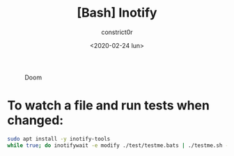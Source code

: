 #+title: [Bash] Inotify
#+author: constrict0r
#+date: <2020-02-24 lun>

#+CAPTION: Doom
#+NAME:   fig:cooking-with-doom
[[./img/cooking-with-doom.png]]

* To watch a file and run tests when changed:

  #+BEGIN_SRC bash
  sudo apt install -y inotify-tools
  while true; do inotifywait -e modify ./test/testme.bats | ./testme.sh -d; done
  #+END_SRC

